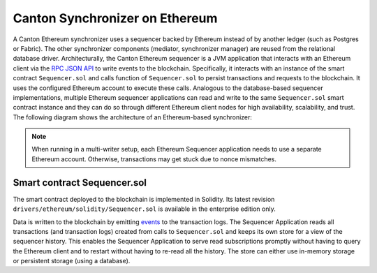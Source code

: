 ..
   Copyright (c) 2023 Digital Asset (Switzerland) GmbH and/or its affiliates.
..
   Proprietary code. All rights reserved.

.. _ethereum-architecture:

Canton Synchronizer on Ethereum
===============================

A Canton Ethereum synchronizer uses a sequencer backed by Ethereum instead of by another ledger
(such as Postgres or Fabric). The other synchronizer components (mediator, synchronizer manager) are reused from the relational database driver.
Architecturally, the Canton Ethereum sequencer is a JVM application that interacts with an Ethereum client
via the `RPC JSON API <https://eth.wiki/json-rpc/API>`_
to write events to the blockchain.
Specifically, it interacts with an instance of the smart contract ``Sequencer.sol`` and calls function of ``Sequencer.sol``
to persist transactions and requests to the blockchain.
It uses the configured Ethereum account to execute these calls.
Analogous to the database-based sequencer implementations, multiple Ethereum sequencer applications can read and write to the same
``Sequencer.sol`` smart contract instance and they can do so through different Ethereum client nodes for high availability,
scalability, and trust. The following diagram shows the architecture of an Ethereum-based synchronizer:

.. note:: When running in a multi-writer setup, each Ethereum Sequencer application needs to use a separate Ethereum account.
    Otherwise, transactions may get stuck due to nonce mismatches.

.. figure:: ./images/ethereum-arch.png
   :align: center
   :width: 100%
   :alt: Architecture of an Ethereum synchronizer

Smart contract Sequencer.sol
----------------------------

The smart contract deployed to the blockchain is implemented in Solidity. Its latest revision
``drivers/ethereum/solidity/Sequencer.sol`` is available in the enterprise edition only.

Data is written to the blockchain by emitting `events <https://docs.soliditylang.org/en/stable/contracts.html#events>`_
to the transaction logs.
The Sequencer Application reads all transactions (and transaction logs) created from calls to ``Sequencer.sol``
and keeps its own store for a view of the sequencer history.
This enables the Sequencer Application to serve read subscriptions promptly without having to query the Ethereum client
and to restart without having to re-read all the history. The store can either use in-memory storage or persistent
storage (using a database).
